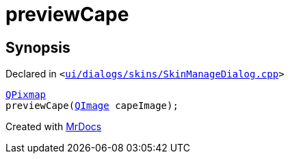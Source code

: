 [#previewCape]
= previewCape
:relfileprefix: 
:mrdocs:


== Synopsis

Declared in `&lt;https://github.com/PrismLauncher/PrismLauncher/blob/develop/launcher/ui/dialogs/skins/SkinManageDialog.cpp#L162[ui&sol;dialogs&sol;skins&sol;SkinManageDialog&period;cpp]&gt;`

[source,cpp,subs="verbatim,replacements,macros,-callouts"]
----
xref:QPixmap.adoc[QPixmap]
previewCape(xref:QImage.adoc[QImage] capeImage);
----



[.small]#Created with https://www.mrdocs.com[MrDocs]#

